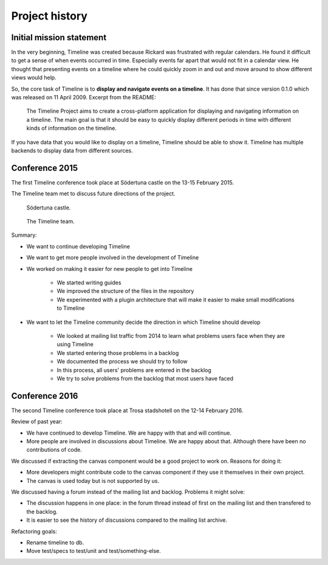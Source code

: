 Project history
===============

Initial mission statement
-------------------------

In the very beginning, Timeline was created because Rickard was frustrated with
regular calendars. He found it difficult to get a sense of when events occurred
in time. Especially events far apart that would not fit in a calendar view. He
thought that presenting events on a timeline where he could quickly zoom in and
out and move around to show different views would help.

So, the core task of Timeline is to **display and navigate events on a
timeline**. It has done that since version 0.1.0 which was released on 11 April
2009. Excerpt from the README:

    The Timeline Project aims to create a cross-platform application for
    displaying and navigating information on a timeline. The main goal is that
    it should be easy to quickly display different periods in time with
    different kinds of information on the timeline.

If you have data that you would like to display on a timeline, Timeline should
be able to show it. Timeline has multiple backends to display data from
different sources.

Conference 2015
---------------

The first Timeline conference took place at Södertuna castle on the 13-15
February 2015.

The Timeline team met to discuss future directions of the project.

.. figure:: /images/2015-conference-castle.jpg

    Södertuna castle.

.. figure:: /images/2015-conference-team.jpg

    The Timeline team.

Summary:

* We want to continue developing Timeline
* We want to get more people involved in the development of Timeline
* We worked on making it easier for new people to get into Timeline

    * We started writing guides
    * We improved the structure of the files in the repository
    * We experimented with a plugin architecture that will make it easier to
      make small modifications to Timeline

* We want to let the Timeline community decide the direction in which Timeline
  should develop

    * We looked at mailing list traffic from 2014 to learn what problems users
      face when they are using Timeline
    * We started entering those problems in a backlog
    * We documented the process we should try to follow
    * In this process, all users' problems are entered in the backlog
    * We try to solve problems from the backlog that most users have faced

Conference 2016
---------------

The second Timeline conference took place at Trosa stadshotell on the 12-14
February 2016.

Review of past year:

* We have continued to develop Timeline. We are happy with that and will
  continue.
* More people are involved in discussions about Timeline. We are happy about
  that. Although there have been no contributions of code.

We discussed if extracting the canvas component would be a good project to work
on. Reasons for doing it:

* More developers might contribute code to the canvas component if they use it
  themselves in their own project.
* The canvas is used today but is not supported by us.

We discussed having a forum instead of the mailing list and backlog. Problems
it might solve:

* The discussion happens in one place: in the forum thread instead of first on
  the mailing list and then transfered to the backlog.
* It is easier to see the history of discussions compared to the mailing list
  archive.

Refactoring goals:

* Rename timeline to db.
* Move test/specs to test/unit and test/something-else.
